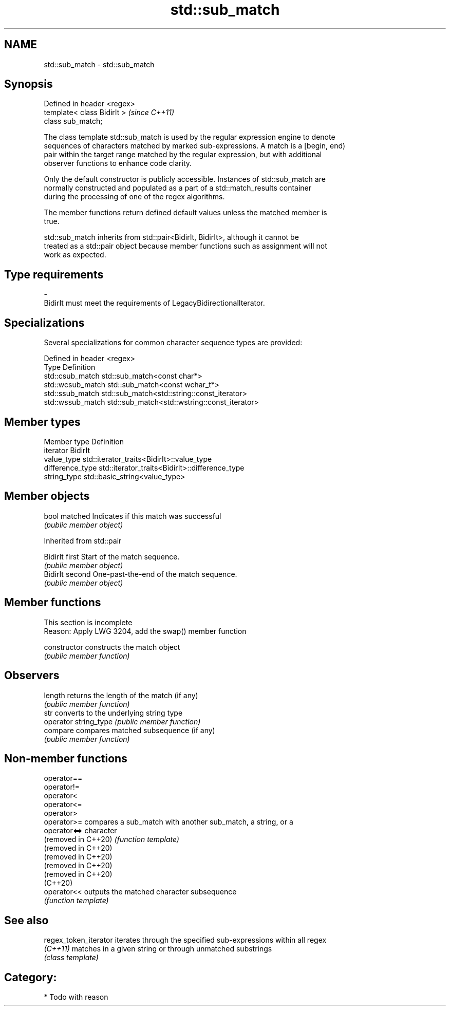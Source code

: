 .TH std::sub_match 3 "2024.06.10" "http://cppreference.com" "C++ Standard Libary"
.SH NAME
std::sub_match \- std::sub_match

.SH Synopsis
   Defined in header <regex>
   template< class BidirIt >  \fI(since C++11)\fP
   class sub_match;

   The class template std::sub_match is used by the regular expression engine to denote
   sequences of characters matched by marked sub-expressions. A match is a [begin, end)
   pair within the target range matched by the regular expression, but with additional
   observer functions to enhance code clarity.

   Only the default constructor is publicly accessible. Instances of std::sub_match are
   normally constructed and populated as a part of a std::match_results container
   during the processing of one of the regex algorithms.

   The member functions return defined default values unless the matched member is
   true.

   std::sub_match inherits from std::pair<BidirIt, BidirIt>, although it cannot be
   treated as a std::pair object because member functions such as assignment will not
   work as expected.

.SH Type requirements

   -
   BidirIt must meet the requirements of LegacyBidirectionalIterator.

.SH Specializations

   Several specializations for common character sequence types are provided:

   Defined in header <regex>
   Type             Definition
   std::csub_match  std::sub_match<const char*>
   std::wcsub_match std::sub_match<const wchar_t*>
   std::ssub_match  std::sub_match<std::string::const_iterator>
   std::wssub_match std::sub_match<std::wstring::const_iterator>

.SH Member types

   Member type     Definition
   iterator        BidirIt
   value_type      std::iterator_traits<BidirIt>::value_type
   difference_type std::iterator_traits<BidirIt>::difference_type
   string_type     std::basic_string<value_type>

.SH Member objects

   bool matched Indicates if this match was successful
                \fI(public member object)\fP

Inherited from std::pair

   BidirIt first  Start of the match sequence.
                  \fI(public member object)\fP
   BidirIt second One-past-the-end of the match sequence.
                  \fI(public member object)\fP

.SH Member functions

    This section is incomplete
    Reason: Apply LWG 3204, add the swap() member function

   constructor          constructs the match object
                        \fI(public member function)\fP
.SH Observers
   length               returns the length of the match (if any)
                        \fI(public member function)\fP
   str                  converts to the underlying string type
   operator string_type \fI(public member function)\fP
   compare              compares matched subsequence (if any)
                        \fI(public member function)\fP

.SH Non-member functions

   operator==
   operator!=
   operator<
   operator<=
   operator>
   operator>=         compares a sub_match with another sub_match, a string, or a
   operator<=>        character
   (removed in C++20) \fI(function template)\fP
   (removed in C++20)
   (removed in C++20)
   (removed in C++20)
   (removed in C++20)
   (C++20)
   operator<<         outputs the matched character subsequence
                      \fI(function template)\fP

.SH See also

   regex_token_iterator iterates through the specified sub-expressions within all regex
   \fI(C++11)\fP              matches in a given string or through unmatched substrings
                        \fI(class template)\fP

.SH Category:
     * Todo with reason
